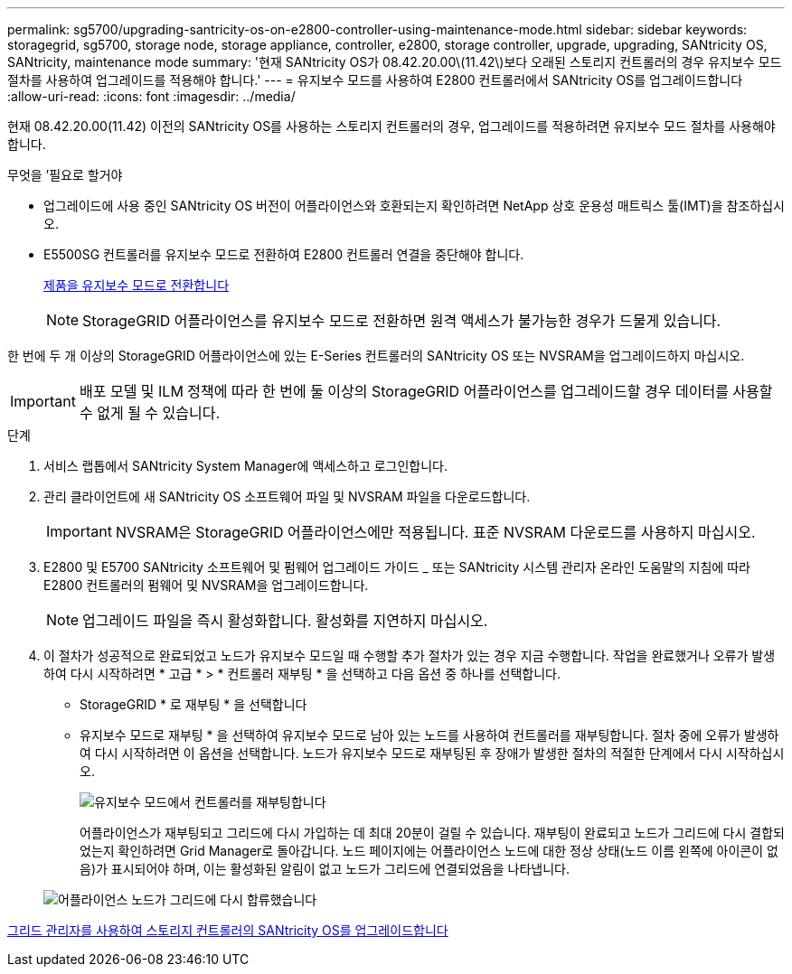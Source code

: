 ---
permalink: sg5700/upgrading-santricity-os-on-e2800-controller-using-maintenance-mode.html 
sidebar: sidebar 
keywords: storagegrid, sg5700, storage node, storage appliance, controller, e2800, storage controller, upgrade, upgrading, SANtricity OS, SANtricity, maintenance mode 
summary: '현재 SANtricity OS가 08.42.20.00\(11.42\)보다 오래된 스토리지 컨트롤러의 경우 유지보수 모드 절차를 사용하여 업그레이드를 적용해야 합니다.' 
---
= 유지보수 모드를 사용하여 E2800 컨트롤러에서 SANtricity OS를 업그레이드합니다
:allow-uri-read: 
:icons: font
:imagesdir: ../media/


[role="lead"]
현재 08.42.20.00(11.42) 이전의 SANtricity OS를 사용하는 스토리지 컨트롤러의 경우, 업그레이드를 적용하려면 유지보수 모드 절차를 사용해야 합니다.

.무엇을 &#8217;필요로 할거야
* 업그레이드에 사용 중인 SANtricity OS 버전이 어플라이언스와 호환되는지 확인하려면 NetApp 상호 운용성 매트릭스 툴(IMT)을 참조하십시오.
* E5500SG 컨트롤러를 유지보수 모드로 전환하여 E2800 컨트롤러 연결을 중단해야 합니다.
+
xref:placing-appliance-into-maintenance-mode.adoc[제품을 유지보수 모드로 전환합니다]

+

NOTE: StorageGRID 어플라이언스를 유지보수 모드로 전환하면 원격 액세스가 불가능한 경우가 드물게 있습니다.



한 번에 두 개 이상의 StorageGRID 어플라이언스에 있는 E-Series 컨트롤러의 SANtricity OS 또는 NVSRAM을 업그레이드하지 마십시오.


IMPORTANT: 배포 모델 및 ILM 정책에 따라 한 번에 둘 이상의 StorageGRID 어플라이언스를 업그레이드할 경우 데이터를 사용할 수 없게 될 수 있습니다.

.단계
. 서비스 랩톱에서 SANtricity System Manager에 액세스하고 로그인합니다.
. 관리 클라이언트에 새 SANtricity OS 소프트웨어 파일 및 NVSRAM 파일을 다운로드합니다.
+

IMPORTANT: NVSRAM은 StorageGRID 어플라이언스에만 적용됩니다. 표준 NVSRAM 다운로드를 사용하지 마십시오.

. E2800 및 E5700 SANtricity 소프트웨어 및 펌웨어 업그레이드 가이드 _ 또는 SANtricity 시스템 관리자 온라인 도움말의 지침에 따라 E2800 컨트롤러의 펌웨어 및 NVSRAM을 업그레이드합니다.
+

NOTE: 업그레이드 파일을 즉시 활성화합니다. 활성화를 지연하지 마십시오.

. 이 절차가 성공적으로 완료되었고 노드가 유지보수 모드일 때 수행할 추가 절차가 있는 경우 지금 수행합니다. 작업을 완료했거나 오류가 발생하여 다시 시작하려면 * 고급 * > * 컨트롤러 재부팅 * 을 선택하고 다음 옵션 중 하나를 선택합니다.
+
** StorageGRID * 로 재부팅 * 을 선택합니다
** 유지보수 모드로 재부팅 * 을 선택하여 유지보수 모드로 남아 있는 노드를 사용하여 컨트롤러를 재부팅합니다. 절차 중에 오류가 발생하여 다시 시작하려면 이 옵션을 선택합니다. 노드가 유지보수 모드로 재부팅된 후 장애가 발생한 절차의 적절한 단계에서 다시 시작하십시오.
+
image::../media/reboot_controller_from_maintenance_mode.png[유지보수 모드에서 컨트롤러를 재부팅합니다]

+
어플라이언스가 재부팅되고 그리드에 다시 가입하는 데 최대 20분이 걸릴 수 있습니다. 재부팅이 완료되고 노드가 그리드에 다시 결합되었는지 확인하려면 Grid Manager로 돌아갑니다. 노드 페이지에는 어플라이언스 노드에 대한 정상 상태(노드 이름 왼쪽에 아이콘이 없음)가 표시되어야 하며, 이는 활성화된 알림이 없고 노드가 그리드에 연결되었음을 나타냅니다.

+
image::../media/node_rejoin_grid_confirmation.png[어플라이언스 노드가 그리드에 다시 합류했습니다]





xref:upgrading-santricity-os-on-storage-controllers-using-grid-manager-sg5700.adoc[그리드 관리자를 사용하여 스토리지 컨트롤러의 SANtricity OS를 업그레이드합니다]
